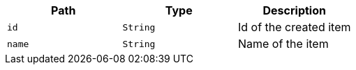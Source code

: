 |===
|Path|Type|Description

|`+id+`
|`+String+`
|Id of the created item

|`+name+`
|`+String+`
|Name of the item

|===